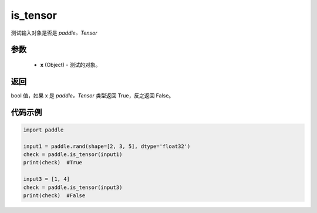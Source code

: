 .. _cn_api_tensor_is_tensor:

is_tensor
-------------------------------
.. py:function:: paddle.is_tensor(x)


测试输入对象是否是 `paddle。Tensor`

参数
::::::::::::

    - **x** (Object) - 测试的对象。


返回
::::::::::::
bool 值，如果 x 是 `paddle。Tensor` 类型返回 True，反之返回 False。

代码示例
::::::::::::

.. code-block:: python

    import paddle

    input1 = paddle.rand(shape=[2, 3, 5], dtype='float32')
    check = paddle.is_tensor(input1)
    print(check)  #True

    input3 = [1, 4]
    check = paddle.is_tensor(input3)
    print(check)  #False
